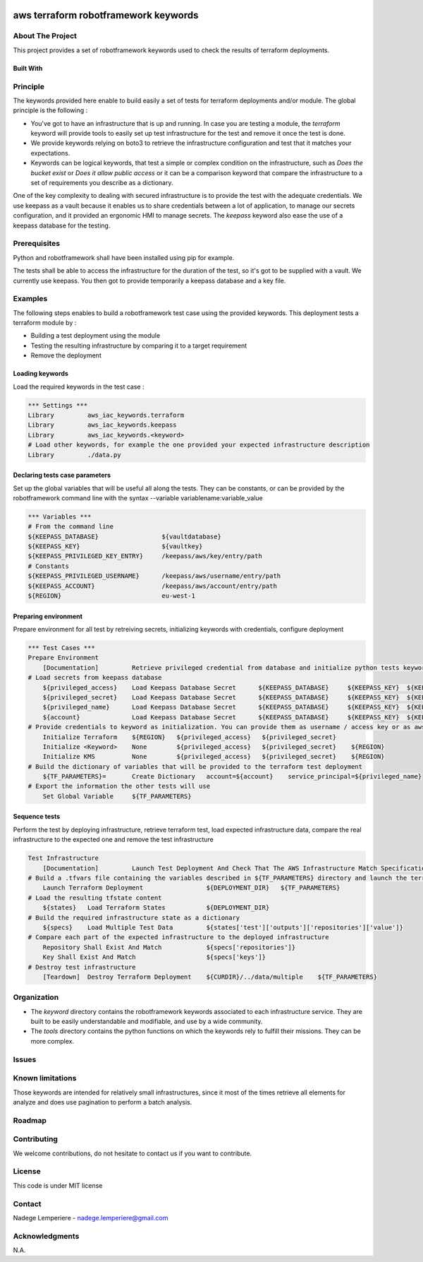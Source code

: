 .. image:: docs/imgs/logo.png
   :alt: Logo

=====================================
aws terraform robotframework keywords
=====================================

About The Project
=================

This project provides a set of robotframework keywords used to check the results of terraform deployments.

.. image:: https://badgen.net/github/checks/nadegelemperiere-aws/robotframework
   :target: https://github.com/nadegelemperiere-aws/robotframework/actions/workflows/release.yml
   :alt: Status
.. image:: https://img.shields.io/static/v1?label=license&message=MIT&color=informational
   :target: ./LICENSE
   :alt: License
.. image:: https://badgen.net/github/commits/nadegelemperiere-aws/robotframework/main
   :target: https://github.com/nadegelemperiere-aws/robotframework
   :alt: Commits
.. image:: https://badgen.net/github/last-commit/nadegelemperiere-aws/robotframework/main
   :target: https://github.com/nadegelemperiere-aws/robotframework
   :alt: Last commit

Built With
----------

.. image:: https://img.shields.io/static/v1?label=robotframework&message=6.1.1&color=informational
   :target: http://robotframework.org/
   :alt: Robotframework
.. image:: https://img.shields.io/static/v1?label=boto3&message=1.29.3&color=informational
   :target: https://boto3.amazonaws.com/v1/documentation/api/latest/index.html
   :alt: Boto3
.. image:: https://img.shields.io/static/v1?label=python&message=3.12.0&color=informational
   :target: https://https://www.python.org/
   :alt: Python

Principle
=========

The keywords provided here enable to build easily a set of tests for terraform deployments and/or module. The global principle is the following :

* You've got to have an infrastructure that is up and running. In case you are testing a module, the *terraform* keyword will provide tools to easily set up test infrastructure for the test and remove it once the test is done.

* We provide keywords relying on boto3 to retrieve the infrastructure configuration and test that it matches your expectations.

* Keywords can be logical keywords, that test a simple or complex condition on the infrastructure, such as *Does the bucket exist* or *Does it allow public access* or it can be a comparison keyword that compare the infrastructure to a set of requirements you describe as a dictionary.

One of the key complexity to dealing with secured infrastructure is to provide the test with the adequate credentials. We use keepass as a vault because it enables us to share credentials between a lot of application, to manage our secrets configuration, and it provided an ergonomic HMI to manage secrets. The *keepass* keyword also ease the use of a keepass database for the testing.

Prerequisites
=============

Python and robotframework shall have been installed using pip for example.

The tests shall be able to access the infrastructure for the duration of the test, so it's got to be supplied with a vault. We currently use keepass. You then got to provide temporarily a keepass database and a key file.

Examples
========

The following steps enables to build a robotframework test case using the provided keywords. This deployment tests a terraform module by :

* Building a test deployment using the module

* Testing the resulting infrastructure by comparing it to a target requirement

* Remove the deployment

Loading keywords
----------------

Load the required keywords in the test case :

.. code:: robotframework

    *** Settings ***
    Library         aws_iac_keywords.terraform
    Library         aws_iac_keywords.keepass
    Library         aws_iac_keywords.<keyword>
    # Load other keywords, for example the one provided your expected infrastructure description
    Library         ./data.py

Declaring tests case parameters
-------------------------------

Set up the global variables that will be useful all along the tests. They can be constants, or can be provided by the robotframework command line with the syntax --variable variablename:variable_value

.. code:: robotframework

    *** Variables ***
    # From the command line
    ${KEEPASS_DATABASE}                 ${vaultdatabase}
    ${KEEPASS_KEY}                      ${vaultkey}
    ${KEEPASS_PRIVILEGED_KEY_ENTRY}     /keepass/aws/key/entry/path
    # Constants
    ${KEEPASS_PRIVILEGED_USERNAME}      /keepass/aws/username/entry/path
    ${KEEPASS_ACCOUNT}                  /keepass/aws/account/entry/path
    ${REGION}                           eu-west-1

Preparing environment
---------------------

Prepare environment for all test by retreiving secrets, initializing keywords with credentials, configure deployment

.. code:: robotframework

    *** Test Cases ***
    Prepare Environment
        [Documentation]         Retrieve privileged credential from database and initialize python tests keywords
    # Load secrets from keepass database
        ${privileged_access}    Load Keepass Database Secret      ${KEEPASS_DATABASE}     ${KEEPASS_KEY}  ${KEEPASS_PRIVILEGED_KEY_ENTRY}    username
        ${privileged_secret}    Load Keepass Database Secret      ${KEEPASS_DATABASE}     ${KEEPASS_KEY}  ${KEEPASS_PRIVILEGED_KEY_ENTRY}    password
        ${privileged_name}      Load Keepass Database Secret      ${KEEPASS_DATABASE}     ${KEEPASS_KEY}  ${KEEPASS_PRIVILEGED_USERNAME}     username
        ${account}              Load Keepass Database Secret      ${KEEPASS_DATABASE}     ${KEEPASS_KEY}  ${KEEPASS_ACCOUNT}          password
    # Provide credentials to keyword as initialization. You can provide them as username / access key or as aws cli profile name
        Initialize Terraform    ${REGION}   ${privileged_access}   ${privileged_secret}
        Initialize <Keyword>    None        ${privileged_access}   ${privileged_secret}    ${REGION}
        Initialize KMS          None        ${privileged_access}   ${privileged_secret}    ${REGION}
    # Build the dictionary of variables that will be provided to the terraform test deployment
        ${TF_PARAMETERS}=       Create Dictionary   account=${account}    service_principal=${privileged_name}
    # Export the information the other tests will use
        Set Global Variable     ${TF_PARAMETERS}

Sequence tests
--------------

Perform the test by deploying infrastructure, retrieve terraform test, load expected infrastructure data, compare the real infrastructure to the expected one and remove the test infrastructure


.. code:: robotframework

    Test Infrastructure
        [Documentation]         Launch Test Deployment And Check That The AWS Infrastructure Match Specifications
    # Build a .tfvars file containing the variables described in ${TF_PARAMETERS} directory and launch the terraform deployment described in ${DEPLOYMENT_DIR}
        Launch Terraform Deployment                 ${DEPLOYMENT_DIR}   ${TF_PARAMETERS}
    # Load the resulting tfstate content
        ${states}   Load Terraform States           ${DEPLOYMENT_DIR}
    # Build the required infrastructure state as a dictionary
        ${specs}    Load Multiple Test Data         ${states['test']['outputs']['repositories']['value']}
    # Compare each part of the expected infrastructure to the deployed infrastructure
        Repository Shall Exist And Match            ${specs['repositories']}
        Key Shall Exist And Match                   ${specs['keys']}
    # Destroy test infrastructure
        [Teardown]  Destroy Terraform Deployment    ${CURDIR}/../data/multiple    ${TF_PARAMETERS}


Organization
============

* The *keyword* directory contains the robotframework keywords associated to each infrastructure service. They are built to be easily understandable and modifiable, and use by a wide community.

* The *tools* directory contains the python functions on which the keywords rely to fulfill their missions. They can be more complex.

Issues
======

.. image:: https://img.shields.io/github/issues/nadegelemperiere-aws/robotframework.svg
   :target: https://github.com/nadegelemperiere-aws/robotframework/issues
   :alt: Open issues
.. image:: https://img.shields.io/github/issues-closed/nadegelemperiere-aws/robotframework.svg
   :target: https://github.com/nadegelemperiere-aws/robotframework/issues
   :alt: Closed issues

Known limitations
=================

Those keywords are intended for relatively small infrastructures, since it most of the times retrieve all elements for analyze and does use pagination to perform a batch analysis.

Roadmap
=======

Contributing
============

.. image:: https://contrib.rocks/image?repo=nadegelemperiere-aws/robotframework
   :alt: GitHub Contributors Image

We welcome contributions, do not hesitate to contact us if you want to contribute.

License
=======

This code is under MIT license

Contact
=======

Nadege Lemperiere - nadege.lemperiere@gmail.com

Acknowledgments
===============

N.A.
